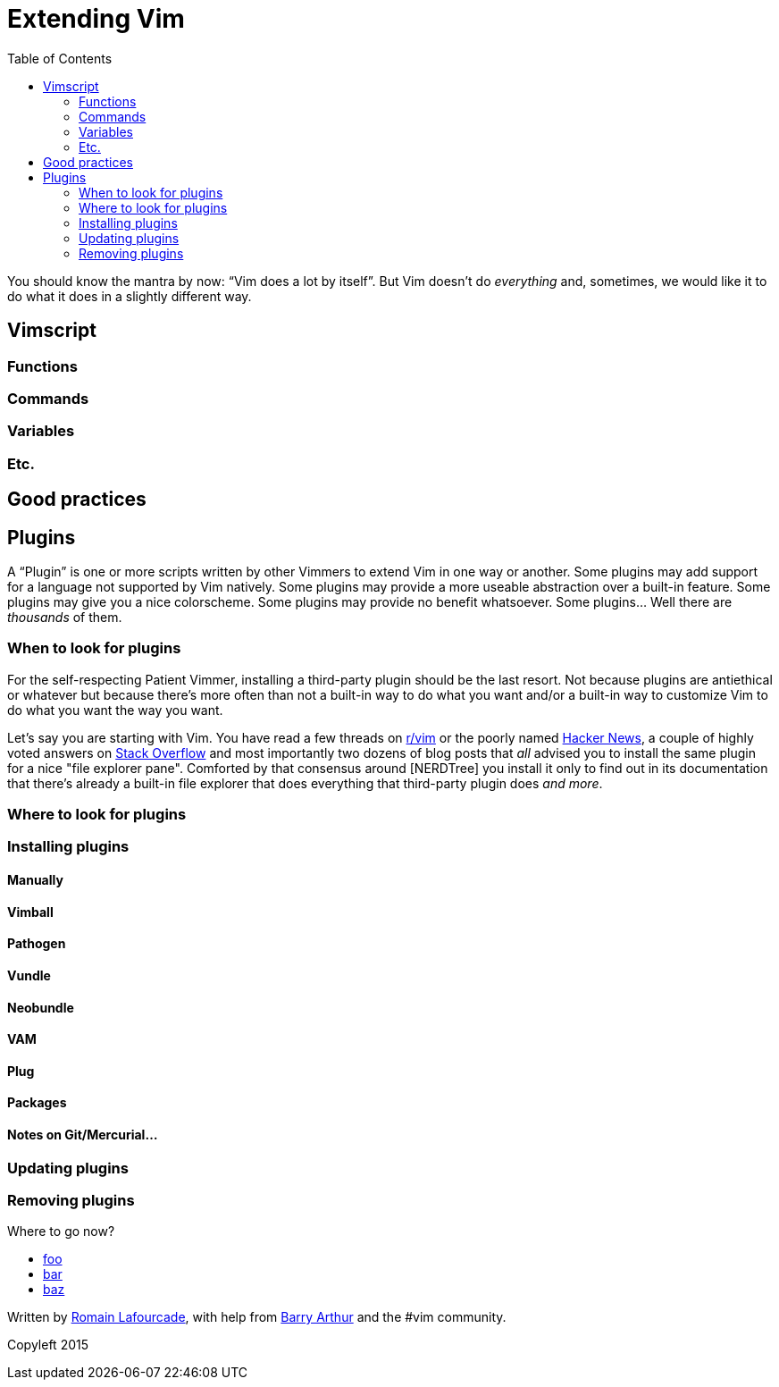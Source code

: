 = Extending Vim
:stylesdir: css
:stylesheet: style.css
:imagesdir: images
:scriptsdir: javascript
:linkcss:
:toc:

You should know the mantra by now: "`Vim does a lot by itself`". But Vim doesn't do _everything_ and, sometimes, we would like it to do what it does in a slightly different way.

== Vimscript

=== Functions

=== Commands

=== Variables

=== Etc.

== Good practices

== Plugins

A "`Plugin`" is one or more scripts written by other Vimmers to extend Vim in one way or another. Some plugins may add support for a language not supported by Vim natively. Some plugins may provide a more useable abstraction over a built-in feature. Some plugins may give you a nice colorscheme. Some plugins may provide no benefit whatsoever. Some plugins... Well there are _thousands_ of them.

=== When to look for plugins

For the self-respecting Patient Vimmer, installing a third-party plugin should be the last resort. Not because plugins are antiethical or whatever but because there's more often than not a built-in way to do what you want and/or a built-in way to customize Vim to do what you want the way you want.

Let's say you are starting with Vim. You have read a few threads on http://reddit.com/r/vim[r/vim] or the poorly named https://news.ycombinator.com/newsi[Hacker News], a couple of highly voted answers on http://stackoverflow.com/questions/tagged/vim?sort=votes&pageSize=30[Stack Overflow] and most importantly two dozens of blog posts that _all_ advised you to install the same plugin for a nice "file explorer pane". Comforted by that consensus around [NERDTree] you install it only to find out in its documentation that there's already a built-in file explorer that does everything that third-party plugin does _and more_.

=== Where to look for plugins

=== Installing plugins

==== Manually

==== Vimball

==== Pathogen

==== Vundle

==== Neobundle

==== VAM

==== Plug

==== Packages

==== Notes on Git/Mercurial…

=== Updating plugins

=== Removing plugins

++++
<div id="nav" class="toc">
<p>Where to go now?</p>
<ul class="sectlevel1">
<li><a href="#">foo</a></li>
<li><a href="#">bar</a></li>
<li><a href="#">baz</a></li>
</ul>
<div id="bottom">
<p>Written by <a href="https://github.com/romainl">Romain Lafourcade</a>, with help from <a href="https://github.com/dahu/">Barry Arthur</a> and the #vim community.</p>
<p class="copyleft">Copyleft 2015</p>
</div>
</div>
<script src="javascript/behavior.js"></script>
++++
